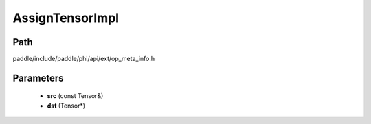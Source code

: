 .. _en_api_paddle_AssignTensorImpl:

AssignTensorImpl
-------------------------------

.. cpp:function:: void AssignTensorImpl ( const Tensor & src , Tensor * dst ) ;



Path
:::::::::::::::::::::
paddle/include/paddle/phi/api/ext/op_meta_info.h

Parameters
:::::::::::::::::::::
	- **src** (const Tensor&)
	- **dst** (Tensor*)

